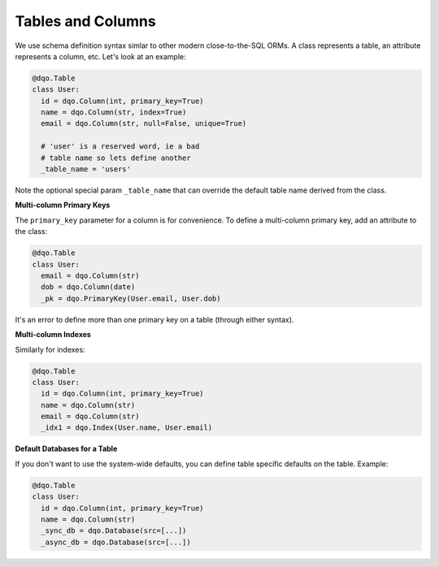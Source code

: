 Tables and Columns
------------------

We use schema definition syntax simlar to other modern close-to-the-SQL ORMs.  A class represents a table, an
attribute represents a column, etc.  Let's look at an example:

.. code-block:: python

  @dqo.Table
  class User:
    id = dqo.Column(int, primary_key=True)
    name = dqo.Column(str, index=True)
    email = dqo.Column(str, null=False, unique=True)
    
    # 'user' is a reserved word, ie a bad
    # table name so lets define another
    _table_name = 'users'

Note the optional special param ``_table_name`` that can override the default table name derived from the class.

**Multi-column Primary Keys**

The ``primary_key`` parameter for a column is for convenience.  To define a multi-column primary key,
add an attribute to the class:

.. code-block:: python

  @dqo.Table
  class User:
    email = dqo.Column(str)
    dob = dqo.Column(date)
    _pk = dqo.PrimaryKey(User.email, User.dob)

It's an error to define more than one primary key on a table (through either syntax).

**Multi-column Indexes**

Similarly for indexes:

.. code-block:: python

  @dqo.Table
  class User:
    id = dqo.Column(int, primary_key=True)
    name = dqo.Column(str)
    email = dqo.Column(str)
    _idx1 = dqo.Index(User.name, User.email)

**Default Databases for a Table**

If you don't want to use the system-wide defaults, you can define table specific defaults on the table.  Example:

.. code-block:: python

  @dqo.Table
  class User:
    id = dqo.Column(int, primary_key=True)
    name = dqo.Column(str)
    _sync_db = dqo.Database(src=[...])
    _async_db = dqo.Database(src=[...])

